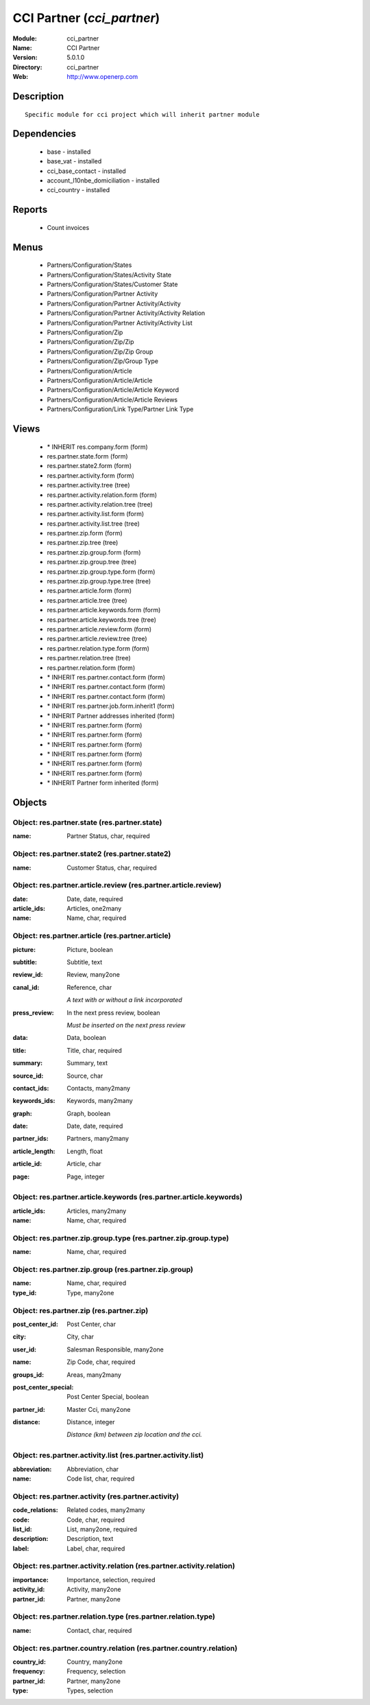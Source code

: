 
.. module:: cci_partner
    :synopsis: CCI Partner
    :noindex:
.. 

CCI Partner (*cci_partner*)
===========================
:Module: cci_partner
:Name: CCI Partner
:Version: 5.0.1.0
:Directory: cci_partner
:Web: http://www.openerp.com

Description
-----------

::

  Specific module for cci project which will inherit partner module

Dependencies
------------

 * base - installed
 * base_vat - installed
 * cci_base_contact - installed
 * account_l10nbe_domiciliation - installed
 * cci_country - installed

Reports
-------

 * Count invoices

Menus
-------

 * Partners/Configuration/States
 * Partners/Configuration/States/Activity State
 * Partners/Configuration/States/Customer State
 * Partners/Configuration/Partner Activity
 * Partners/Configuration/Partner Activity/Activity
 * Partners/Configuration/Partner Activity/Activity Relation
 * Partners/Configuration/Partner Activity/Activity List
 * Partners/Configuration/Zip
 * Partners/Configuration/Zip/Zip
 * Partners/Configuration/Zip/Zip Group
 * Partners/Configuration/Zip/Group Type
 * Partners/Configuration/Article
 * Partners/Configuration/Article/Article
 * Partners/Configuration/Article/Article Keyword
 * Partners/Configuration/Article/Article Reviews
 * Partners/Configuration/Link Type/Partner Link Type

Views
-----

 * \* INHERIT res.company.form (form)
 * res.partner.state.form (form)
 * res.partner.state2.form (form)
 * res.partner.activity.form (form)
 * res.partner.activity.tree (tree)
 * res.partner.activity.relation.form (form)
 * res.partner.activity.relation.tree (tree)
 * res.partner.activity.list.form (form)
 * res.partner.activity.list.tree (tree)
 * res.partner.zip.form (form)
 * res.partner.zip.tree (tree)
 * res.partner.zip.group.form (form)
 * res.partner.zip.group.tree (tree)
 * res.partner.zip.group.type.form (form)
 * res.partner.zip.group.type.tree (tree)
 * res.partner.article.form (form)
 * res.partner.article.tree (tree)
 * res.partner.article.keywords.form (form)
 * res.partner.article.keywords.tree (tree)
 * res.partner.article.review.form (form)
 * res.partner.article.review.tree (tree)
 * res.partner.relation.type.form (form)
 * res.partner.relation.tree (tree)
 * res.partner.relation.form (form)
 * \* INHERIT res.partner.contact.form (form)
 * \* INHERIT res.partner.contact.form (form)
 * \* INHERIT res.partner.contact.form (form)
 * \* INHERIT res.partner.job.form.inherit1 (form)
 * \* INHERIT Partner addresses inherited (form)
 * \* INHERIT res.partner.form (form)
 * \* INHERIT res.partner.form (form)
 * \* INHERIT res.partner.form (form)
 * \* INHERIT res.partner.form (form)
 * \* INHERIT res.partner.form (form)
 * \* INHERIT res.partner.form (form)
 * \* INHERIT Partner form inherited (form)


Objects
-------

Object: res.partner.state (res.partner.state)
#############################################



:name: Partner Status, char, required




Object: res.partner.state2 (res.partner.state2)
###############################################



:name: Customer Status, char, required




Object: res.partner.article.review (res.partner.article.review)
###############################################################



:date: Date, date, required





:article_ids: Articles, one2many





:name: Name, char, required




Object: res.partner.article (res.partner.article)
#################################################



:picture: Picture, boolean





:subtitle: Subtitle, text





:review_id: Review, many2one





:canal_id: Reference, char

    *A text with or without a link incorporated*



:press_review: In the next press review, boolean

    *Must be inserted on the next press review*



:data: Data, boolean





:title: Title, char, required





:summary: Summary, text





:source_id: Source, char





:contact_ids: Contacts, many2many





:keywords_ids: Keywords, many2many





:graph: Graph, boolean





:date: Date, date, required





:partner_ids: Partners, many2many





:article_length: Length, float





:article_id: Article, char





:page: Page, integer




Object: res.partner.article.keywords (res.partner.article.keywords)
###################################################################



:article_ids: Articles, many2many





:name: Name, char, required




Object: res.partner.zip.group.type (res.partner.zip.group.type)
###############################################################



:name: Name, char, required




Object: res.partner.zip.group (res.partner.zip.group)
#####################################################



:name: Name, char, required





:type_id: Type, many2one




Object: res.partner.zip (res.partner.zip)
#########################################



:post_center_id: Post Center, char





:city: City, char





:user_id: Salesman Responsible, many2one





:name: Zip Code, char, required





:groups_id: Areas, many2many





:post_center_special: Post Center Special, boolean





:partner_id: Master Cci, many2one





:distance: Distance, integer

    *Distance (km) between zip location and the cci.*


Object: res.partner.activity.list (res.partner.activity.list)
#############################################################



:abbreviation: Abbreviation, char





:name: Code list, char, required




Object: res.partner.activity (res.partner.activity)
###################################################



:code_relations: Related codes, many2many





:code: Code, char, required





:list_id: List, many2one, required





:description: Description, text





:label: Label, char, required




Object: res.partner.activity.relation (res.partner.activity.relation)
#####################################################################



:importance: Importance, selection, required





:activity_id: Activity, many2one





:partner_id: Partner, many2one




Object: res.partner.relation.type (res.partner.relation.type)
#############################################################



:name: Contact, char, required




Object: res.partner.country.relation (res.partner.country.relation)
###################################################################



:country_id: Country, many2one





:frequency: Frequency, selection





:partner_id: Partner, many2one





:type: Types, selection


